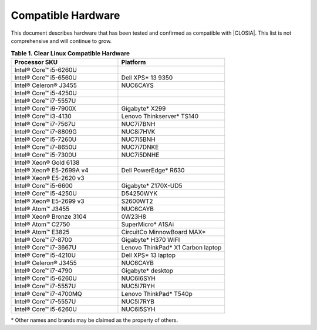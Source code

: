 .. _compatible-hardware:

Compatible Hardware
###################

This document describes hardware that has been tested and confirmed as
compatible with |CLOSIA|. This list is not comprehensive and will continue to
grow.

.. list-table:: **Table 1. Clear Linux Compatible Hardware**
    :widths: 20, 20
    :header-rows: 1

    * - Processor SKU
      - Platform

    * - Intel® Core™ i5-6260U
      -

    * - Intel® Core™ i5-6560U
      - Dell XPS\* 13 9350

    * - Intel® Celeron® J3455
      - NUC6CAYS

    * - Intel® Core™ i5-4250U
      -

    * - Intel® Core™ i7-5557U
      -

    * - Intel® Core™ i9-7900X
      - Gigabyte\* X299

    * - Intel® Core™ i3-4130
      - Lenovo Thinkserver\* TS140

    * - Intel® Core™ i7-7567U
      - NUC7i7BNH

    * - Intel® Core™ i7-8809G
      - NUC8i7HVK

    * - Intel® Core™ i5-7260U
      - NUC7i5BNH

    * - Intel® Core™ i7-8650U
      - NUC7i7DNKE

    * - Intel® Core™ i5-7300U
      - NUC7i5DNHE

    * - Intel® Xeon® Gold 6138
      -

    * - Intel® Xeon® E5-2699A v4
      - Dell PowerEdge\* R630

    * - Intel® Xeon® E5-2620 v3
      -

    * - Intel® Core™ i5-6600
      - Gigabyte\* Z170X-UD5

    * - Intel® Core™ i5-4250U
      - D54250WYK

    * - Intel® Xeon® E5-2699 v3
      - S2600WT2

    * - Intel® Atom™ J3455
      - NUC6CAYB

    * - Intel® Xeon® Bronze 3104
      - 0W23H8

    * - Intel® Atom™ C2750
      - SuperMicro\* A1SAi

    * - Intel® Atom™ E3825
      - CircuitCo MinnowBoard MAX\*

    * - Intel® Core™ i7-8700
      - Gigabyte\* H370 WIFI

    * - Intel® Core™ i7-3667U
      - Lenovo ThinkPad\* X1 Carbon laptop

    * - Intel® Core™ i5-4210U
      - Dell XPS\* 13 laptop

    * - Intel® Celeron® J3455
      - NUC6CAYB

    * - Intel® Core™ i7-4790
      - Gigabyte\* desktop

    * - Intel® Core™ i5-6260U
      - NUC6I6SYH

    * - Intel® Core™ i7-5557U
      - NUC5I7RYH

    * - Intel® Core™ i7-4700MQ
      - Lenovo ThinkPad\* T540p

    * - Intel® Core™ i7-5557U
      - NUC5I7RYB

    * - Intel® Core™ i5-6260U
      - NUC6I5SYH

\* Other names and brands may be claimed as the property of others.